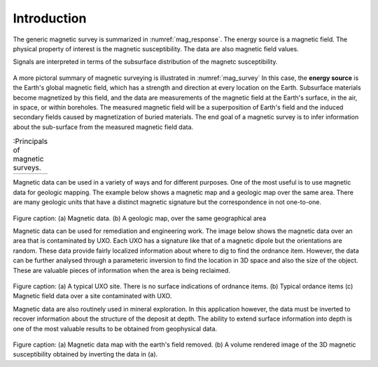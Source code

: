 .. _magnetics_introduction:

Introduction
************


The generic magnetic survey is summarized in :numref:`mag_response`.
The energy source is a magnetic field. The physical
property of interest is the magnetic susceptibility. The data
are also magnetic field values. 

Signals are interpreted in terms of the subsurface
distribution of the magnetc susceptibility.

.. figure:: ./images/Intro_Response.png
    :align: center
    :scale: 50 %
    :name: mag_response

A more pictoral summary of magnetic surveying is 
illustrated in :numref:`mag_survey` In
this case, the **energy source** is the Earth's global magnetic field,
which has a strength and direction at every location on the Earth.
Subsurface materials become magnetized by this field,
and the data are measurements of the magnetic field at the Earth's
surface, in the air, in space, or within boreholes. The measured magnetic
field will be a superposition of Earth's field and the induced secondary
fields caused by magnetization of buried materials. 
The end goal of a magnetic survey is to infer information about the 
sub-surface from the measured magnetic field data.

.. list-table:: :Principals of magnetic surveys.
   :header-rows: 0
   :widths: 10
   :stub-columns: 0
   :name: mag_survey

   *  - .. raw:: html
            :file: intro.html
            
Magnetic data can be used in a variety of ways and for different purposes.
One of the most useful is to use magnetic data for geologic mapping.
The example below shows a magnetic map and a geologic  map over the 
same area. There are many geologic units that have a distinct magnetic
signature but the correspondence in not one-to-one.  


    .. figure:: ./images/intro_geomaping.png
        :align: center
        :scale: 100 %
        :name: intro_geomaping

Figure caption: (a) Magnetic data.  (b)  A geologic map,
over the same geographical area


Magnetic data can be used for remediation  and engineering work. The
image below shows the magnetic data over an area that is contaminated by
UXO. Each UXO has a signature like that of a magnetic dipole but the
orientations are random. These data provide fairly localized information
about where to dig to find the ordnance item. However, the data can
be further analysed through a parameteric inversion to find the
location in 3D space and also the size of the object. These are
valuable pieces of information when the area is being reclaimed. 

    .. figure:: ./images/intro_paramEstim.png
        :align: center
        :scale: 100 %
        :name: mag_paramEstim

Figure caption: (a) A typical UXO site. 
There is no surface indications of ordnance items.
(b) Typical ordance items (c) Magnetic field data over a 
site contaminated with UXO.


Magnetic data are also routinely used in mineral exploration.
In this application however, the data must be inverted to recover
information about the structure of the deposit at depth. The ability
to extend surface information into depth is one of the most
valuable results to be obtained from geophysical data. 


    .. figure:: ./images/intro_exploration.png
        :align: center
        :scale: 100 %
        :name: mag_exploration

Figure caption:  (a) Magnetic data map with the earth's field removed. (b) A volume
rendered image of the 3D magnetic susceptibility obtained by inverting the data
in (a). 
